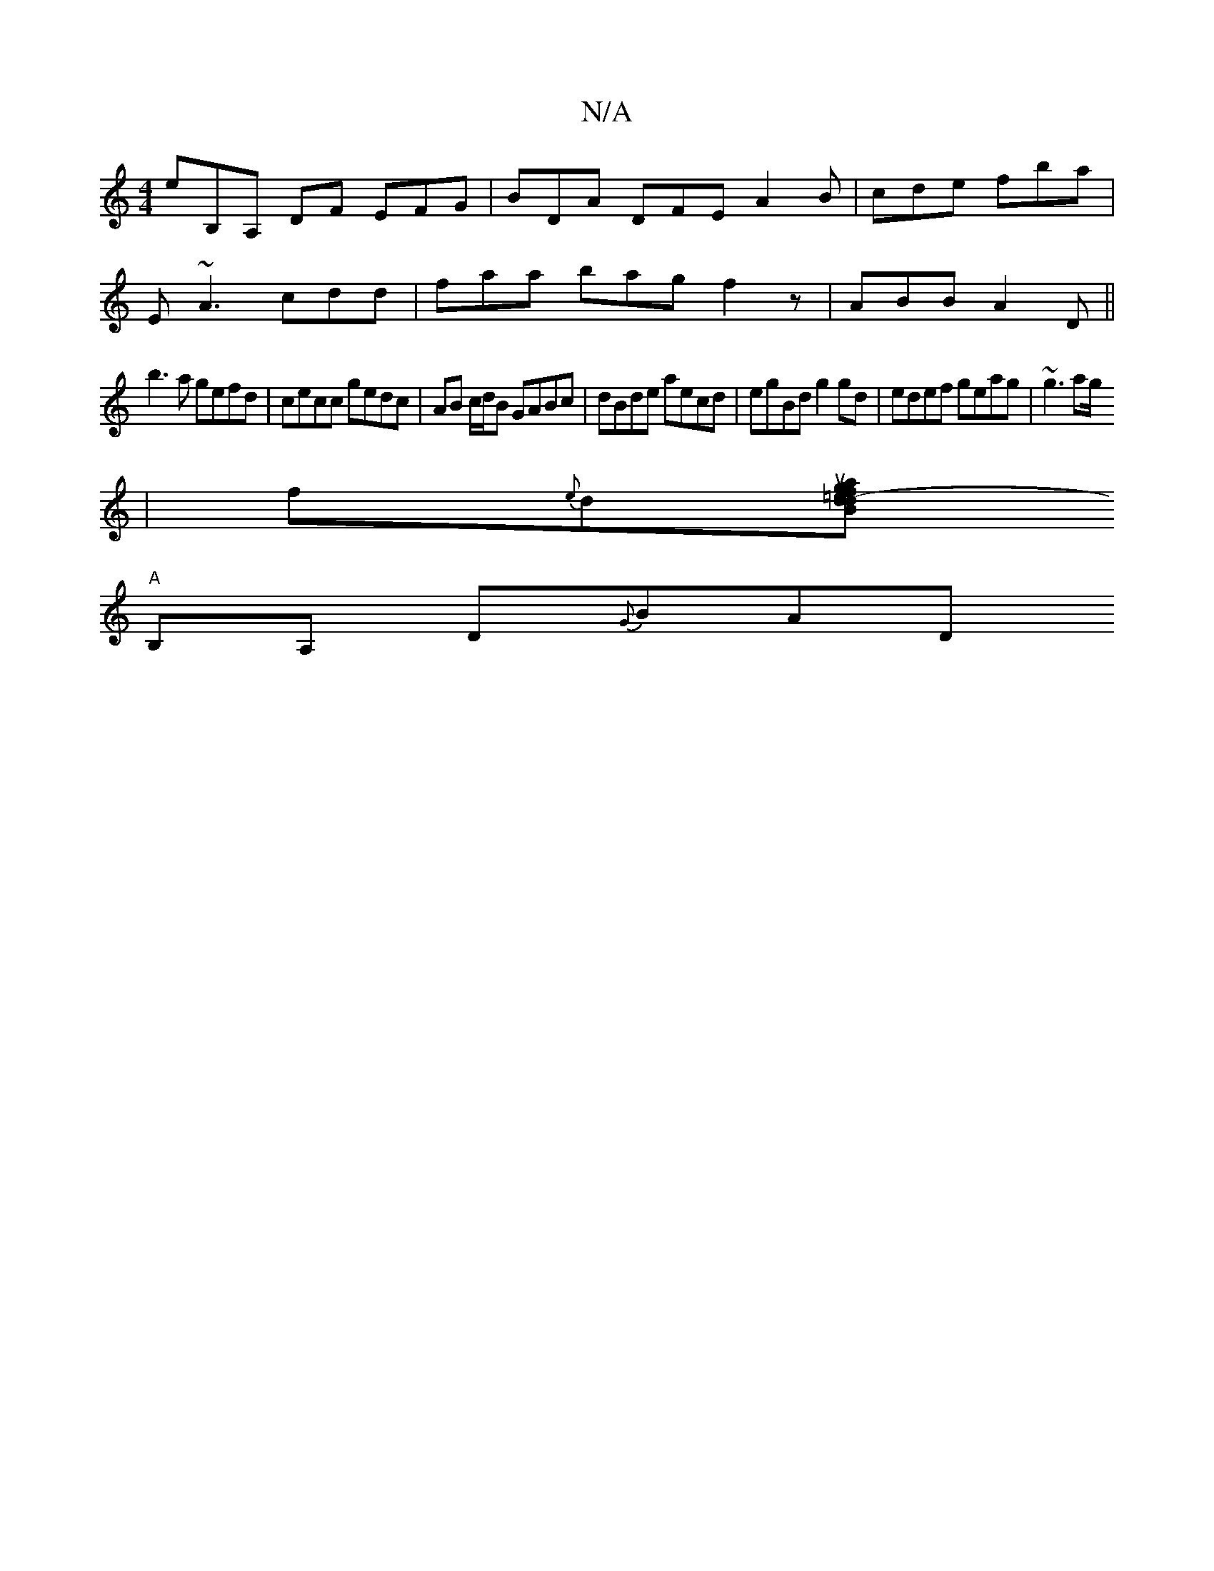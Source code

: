 X:1
T:N/A
M:4/4
R:N/A
K:Cmajor
eB,A, DF EFG|BDA DFE A2 B | cde fba |
E~A3 cdd | faa bag f2 z | ABB A2D ||
b3 a gefd|cecc gedc|AB c/d/B GABc|dBde aecd|egBd g2gd|edef geag| ~g3 ag/
|f{e}d[[B d=e-f2dJauge | c'bb ^c |
"A" B,A, D{G}BAD 